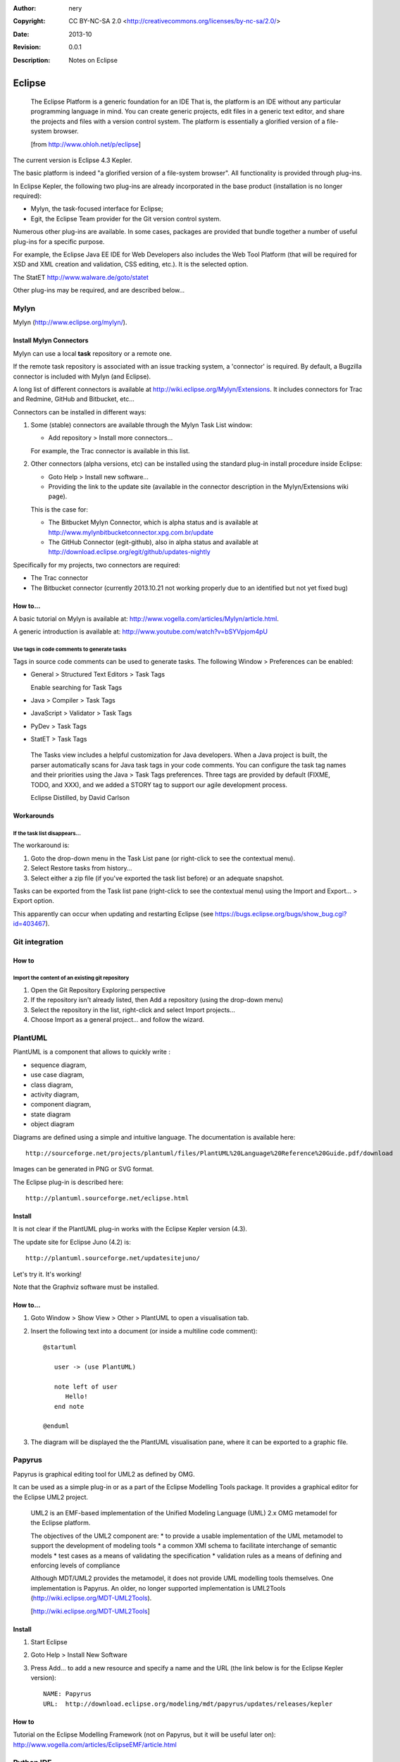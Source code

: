 :Author: nery
:Copyright: CC BY-NC-SA 2.0 <http://creativecommons.org/licenses/by-nc-sa/2.0/>
:Date: $Date: 2013-10 $
:Revision: $Revision: 0.0.1 $
:Description: Notes on Eclipse

Eclipse
*******

.. epigraph::
   
   The Eclipse Platform is a generic foundation for an IDE
   That is, the platform is an IDE without any particular programming language in mind. 
   You can create generic projects, edit files in a generic text editor, 
   and share the projects and files with a version control system. 
   The platform is essentially a glorified version of a file-system browser.
   
   [from http://www.ohloh.net/p/eclipse]

The current version is Eclipse 4.3 Kepler.

The basic platform is indeed "a glorified version of a file-system browser".
All functionality is provided through plug-ins.

In Eclipse Kepler, the following two plug-ins are already incorporated
in the base product (installation is no longer required):

*  Mylyn, the task-focused interface for Eclipse;
*  Egit, the Eclipse Team provider for the Git version control system.

Numerous other plug-ins are available.
In some cases, packages are provided
that bundle together a number of useful plug-ins
for a specific purpose.

For example, the Eclipse Java EE IDE for Web Developers
also includes the Web Tool Platform
(that will be required for XSD and XML creation and validation, CSS editing, etc.).
It is the selected option.

The StatET http://www.walware.de/goto/statet

Other plug-ins may be required, and are described below...



Mylyn
=====

Mylyn (http://www.eclipse.org/mylyn/).


Install Mylyn Connectors
------------------------

Mylyn can use a local **task** repository or a remote one.

If the remote task repository is associated with an issue tracking system,
a 'connector' is required.
By default, a Bugzilla connector is included with Mylyn (and Eclipse).

A long list of different connectors is available
at http://wiki.eclipse.org/Mylyn/Extensions.
It includes connectors for Trac and Redmine, GitHub and Bitbucket, etc...

Connectors can be installed in different ways:

#. Some (stable) connectors are available through the Mylyn Task List window:

   *  Add repository > Install more connectors...

   For example, the Trac connector is available in this list.

#. Other connectors (alpha versions, etc) can be installed using
   the standard plug-in install procedure inside Eclipse:

   *  Goto Help > Install new software...

   *  Providing the link to the update site
      (available in the connector description in the Mylyn/Extensions wiki page).

   This is the case for:

   *  The Bitbucket Mylyn Connector, which is alpha status
      and is available at http://www.mylynbitbucketconnector.xpg.com.br/update

   *  The GitHub Connector (egit-github), also in alpha status
      and available at http://download.eclipse.org/egit/github/updates-nightly

Specifically for my projects, two connectors are required:

*  The Trac connector
*  The Bitbucket connector
   (currently 2013.10.21 not working properly due to an identified but not yet fixed bug)

How to...
---------

A basic tutorial on Mylyn is available at: http://www.vogella.com/articles/Mylyn/article.html.

A generic introduction is available at: http://www.youtube.com/watch?v=bSYVpjom4pU

Use tags in code comments to generate tasks
^^^^^^^^^^^^^^^^^^^^^^^^^^^^^^^^^^^^^^^^^^^

Tags in source code comments can be used to generate tasks.
The following Window > Preferences can be enabled:

*  General > Structured Text Editors > Task Tags

   Enable searching for Task Tags

*  Java > Compiler > Task Tags

*  JavaScript > Validator > Task Tags

*  PyDev > Task Tags

*  StatET > Task Tags

.. epigraph:: 

   The Tasks view includes a helpful customization for Java developers. 
   When a Java project is built, the parser automatically scans for Java task tags in your code comments. 
   You can configure the task tag names and their priorities using the Java > Task Tags preferences. 
   Three tags are provided by default (FIXME, TODO, and XXX), and we added a STORY tag to support our agile development process.

   Eclipse Distilled, by David Carlson 
 

Workarounds
-----------

If the task list disappears...
^^^^^^^^^^^^^^^^^^^^^^^^^^^^^^

The workaround is:

1. Goto the drop-down menu in the Task List pane
   (or right-click to see the contextual menu).
#. Select Restore tasks from history...
#. Select either a zip file (if you've exported the task list before)
   or an adequate snapshot.

Tasks can be exported from the Task list pane (right-click to see the contextual menu)
using the Import and Export... > Export option.

This apparently can occur when updating and restarting Eclipse
(see https://bugs.eclipse.org/bugs/show_bug.cgi?id=403467).

Git integration
===============

.. TODO

How to
------

Import the content of an existing git repository
^^^^^^^^^^^^^^^^^^^^^^^^^^^^^^^^^^^^^^^^^^^^^^^^

1. Open the Git Repository Exploring perspective

#. If the repository isn't already listed, then
   Add a repository (using the drop-down menu)

#. Select the repository in the list, right-click and select
   Import projects...

#. Choose Import as a general project... and follow the wizard.

PlantUML
========

PlantUML is a component that allows to quickly write :

*  sequence diagram,
*  use case diagram,
*  class diagram,
*  activity diagram,
*  component diagram,
*  state diagram
*  object diagram

Diagrams are defined using a simple and intuitive language.
The documentation is available here::

   http://sourceforge.net/projects/plantuml/files/PlantUML%20Language%20Reference%20Guide.pdf/download

Images can be generated in PNG or SVG format.

The Eclipse plug-in is described here::
   
   http://plantuml.sourceforge.net/eclipse.html

Install
-------

It is not clear if the PlantUML plug-in works with the Eclipse Kepler version (4.3).

The update site for Eclipse Juno (4.2) is::

   http://plantuml.sourceforge.net/updatesitejuno/

Let's try it. It's working!

Note that the Graphviz software must be installed.

.. hidden-text

   C:\Program Files (x86)\Graphviz 2.28

How to...
---------

#. Goto Window > Show View > Other > PlantUML to open a visualisation tab.

#. Insert the following text into a document (or inside a multiline code comment)::

      @startuml
      
         user -> (use PlantUML)
         
         note left of user
            Hello!   
         end note
      
      @enduml

#. The diagram will be displayed the the PlantUML visualisation pane,
   where it can be exported to a graphic file.


Papyrus
=======

Papyrus is graphical editing tool for UML2 as defined by OMG.

It can be used as a simple plug-in or as a part of the Eclipse Modelling Tools package.
It provides a graphical editor for the Eclipse UML2 project.

.. epigraph:: 
   
   UML2 is an EMF-based implementation of the Unified Modeling Language (UML) 2.x OMG metamodel for the Eclipse platform.

   The objectives of the UML2 component are:
   *  to provide a usable implementation of the UML metamodel to support the development of modeling tools
   *  a common XMI schema to facilitate interchange of semantic models
   *  test cases as a means of validating the specification
   *  validation rules as a means of defining and enforcing levels of compliance
   
   Although MDT/UML2 provides the metamodel, it does not provide UML modelling tools themselves. 
   One implementation is Papyrus. An older, no longer supported implementation is UML2Tools (http://wiki.eclipse.org/MDT-UML2Tools).

   [http://wiki.eclipse.org/MDT-UML2Tools]


Install
-------

1. Start Eclipse
#. Goto Help > Install New Software
#. Press Add... to add a new resource and specify a name and the URL
   (the link below is for the Eclipse Kepler version)::

      NAME: Papyrus
      URL:  http://download.eclipse.org/modeling/mdt/papyrus/updates/releases/kepler

How to
------

Tutorial on the Eclipse Modelling Framework (not on Papyrus, but it will be useful later on):
http://www.vogella.com/articles/EclipseEMF/article.html

Python IDE
==========

PyDev_ is a Python IDE for Eclipse,
which may be used in Python, Jython and IronPython development.

Install
-------

Python 2.7 is assumed to be installed.

1. Start Eclipse
#. Goto Help > Install New Software
#. Press Add... to add a new resource and specify a name and the URL::

    NAME: PyDevEnv
    URL:  http://pydev.org/updates

#. Select PyDev and PyDev Mylyn Integration from the list and press Next.
#. Acept the licence terms when the download ends.
#. Restart Eclipse.

Configure
---------

1. Goto Window > Preferences > PyDev > Editor  > Interpreter Python
#. Eclipse can configure the options automatically (press Auto Config)
   or the location of the Python interpreter can be specified.
   (in Linux, usually that would be /usr/bin/python)
#. Press OK to finish the configuration.

Start new project
-----------------

1. Goto File > New > Project and select 'Pydev project'
#. Create a new file (goto File > New > File) HelloWorld.py
#. Add the code
#. Press Run or ``Ctrl + F11``

Python projects will be associated with a "Python perspective",
i.e. a customised layout of windows and GUI elements.

References:
`1  <http://www.linoob.com/2011/09/starting-with-python-on-eclipse-in-ubuntu/>`__ ;
`2 <http://blog.moonflare.com/2011/11/23/installing-eclipse-with-pydev-for-python-development-in-ubuntu/>`__ .

How to...
---------

A generic tutorial covering all the above steps is available at: http://www.vogella.com/articles/Python/article.html

ReST Editor
===========

ReST Editor is an Eclipse plug-in providing support to edit reStructuredText files

reStructuredText is a markup language that can be transformed in various output formats
with tools like the Sphinx documentation generator, rst2pdf, rst2beamer, ...

More information here : http://resteditor.sourceforge.net/

Install
-------

This plug-in can be installed through the Eclipse Marketplace (Help > Eclipse Marketplace...)
or through the standard plug-in installation:

1. Goto Help > Install new software...
#. Add the project update site: http://resteditor.sourceforge.net/eclipse
#. Select the ReST Editor plug-in

Configure
---------

The plug-in is configured under Window > Preferences > ReST Editor.

The following options are important:

*  The preferred section markers order, that will be used to automatically correct any improper sequence: #*=-^"

*  The tab length (3) and the option to insert spaces instead of tabs.

*  The spell checking options (see :ref:`hunspell4eclipse-ref`).

Start a new Sphinx project
--------------------------

The ReST Editor plug-in can be used to create a new Sphinx project:

1. Goto File > New > Project > ReST Editor > Sphinx project
#. Follow the wizard's instructions...

If Sphinx is installed, then ReST documents can be built from within Eclipse (using the make.bat or the makefile).

.. _hunspell4eclipse-ref:

Hunspell4Eclipse
================

Hunspell4Eclipse is a plug-in that integrates Hunspell into Eclipse’s Spell Checking Service.
It is useful if Eclipse is used as for general purpose document editing.

Install
-------

This plug-in can be installed through the Eclipse Marketplace (Help > Eclipse Marketplace...)
or through the standard plug-in installation procedure.

Configure
---------

No dictionaries are included. The plug-in uses Hunspell or Myspell dictionaries.
These are also used by LibreOffice,
and are available in the extensions directory
(for example, "C:\Program Files (x86)\LibreOffice 4.0\share\extensions").

Preferences per workspace can be configured in:
1. Preferences - General - Editors > TextEditors > Spelling

#. Select Hunspell4Eclipse

#. Browse... and select a dictionary(.dic) file

Useful links:

*  https://code.google.com/p/hunspell4eclipse/

*  https://wiki.mozilla.org/L10n:Dictionaries

Build a Sphinx project
----------------------

*  Right-click on the make.bat file and goto Run as > Run Configurations...
*  Select the option ``Sphinx (via make file)``
*  Create a new configuration:
   *  Specify the working directory, for example ``${project_loc}/docs``
   *  Specify the type of Sphinx output, for example ``html``

The new configuration will be accessible through the button bar
(in the Run button drop-down options).

The console pane will show the Sphinx output.

.. statet-ref:

StatET for R
============

.. note: 

   I haven't used this IDE. It is one of my R IDE candidates - the others is RStudio. 
   
   RStudio has a very nice interface, but the discussion 
   `here <http://support.rstudio.org/help/discussions/suggestions/3762-why-i-am-switching-to-statet-in-a-single-photo>`__,
   suggests that staying within Eclipse is the best option - which would also be my first guess...
   Architect (http://www.openanalytics.eu/architect) is perhaps another option, based on StatET.  
  
   StatIDE is maintained by only one person and does not use a recognizable OSI licence.
   Must check this out.  

Install
-------

Dependencies (for the stable version StatET 3.3 in Eclipse 4.3):

.. list-table::

   *  -  Java
      -  6 or higher
   *  -  GNU R 
      -  2.13 to 3.0
   *  -  R package RJ
      -  1.1

.. admonition:: For Windows users
   
   The path where R is installed should not contain spaces.
   For example, install in "C:\Programs\R" but not in "C:\Programs Files\R".
   
   Otherwise, strange things are likely to happen, such as packages not getting installed properly... 
      
To install the R Packages of RJ 1.1 (StatET 3.0-3.3), use the following command in a common R Term console::
   
   install.packages(c("rj", "rj.gd"), repos="http://download.walware.de/rj-1.1")

In Eclipse, use the standard plug-in installation procedure:

#. Goto Help > Install New Software
#. Press Add... to add a new resource and specify a name and the URL::

    NAME: StatET
    URL:  http://download.walware.de/eclipse-4.3

#. For most users it is recommend to select only StatET (and Add-ons/Utilities, if desired),
   but no Libraries; the dependencies are resolved automatically.

Tutorials
---------

*  `Eclipse and StatET – a working environment for R
   <http://lukemiller.org/index.php/2010/04/eclipse-and-statet-a-nice-working-environment-for-r/>`_

*  `A guide to Eclipse and the R plug-in StatET
   <http://www.splusbook.com/RIntro/R_Eclipse_StatET.pdf>`_

Toad Extension for Eclipse 1.9.0 Community Edition
==================================================

.. TODO

Eclipse: how to...
==================

Change the encoding to UTF-8
----------------------------

*  For a specific project: File > Properties > Text file encoding

*  Goto Window > Preferences > General > Content types
   and change the `Default encoding` for each type.

*  Goto Window > Preferences > General > Workspaces > Text file encoding

Show a print margin
-------------------

*  Goto Window > Preferences > General > Editors > Text Editors > Show print margin (80)

.. link-placeholder

.. _Eclipse: http://www.eclipse.org/
.. _PyDev: http://pydev.org/ 
